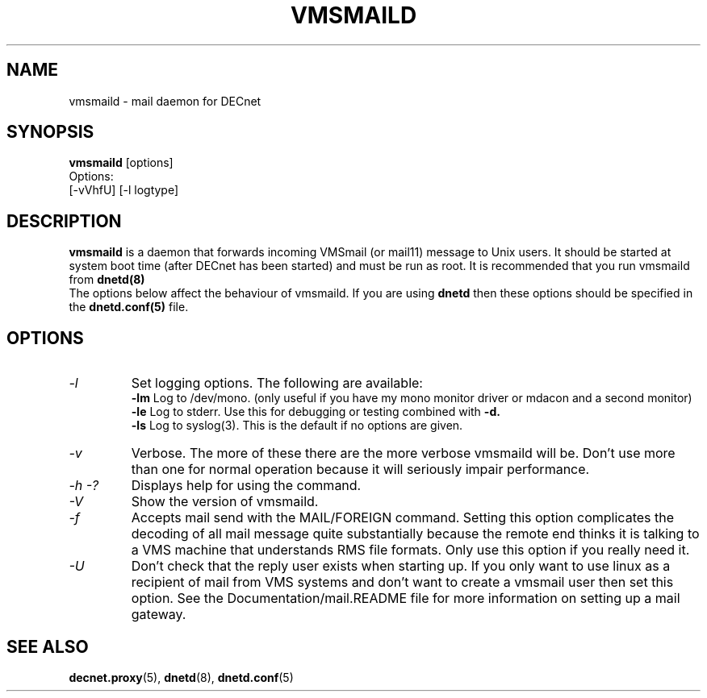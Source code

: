 .TH VMSMAILD 8 "Decembet 26 2000" "DECnet utilities"

.SH NAME
vmsmaild \- mail daemon for DECnet
.SH SYNOPSIS
.B vmsmaild
[options]
.br
Options:
.br
[\-vVhfU] [\-l logtype] 
.SH DESCRIPTION
.PP
.B vmsmaild
is a daemon that forwards incoming VMSmail (or mail11) message to Unix users.
It should be started at system boot time (after DECnet has been started) and
must be run as root. It is recommended that you run vmsmaild from 
.B dnetd(8)
.br
The options below affect the behaviour of vmsmaild. If you are using
.B dnetd
then these options should be specified in the
.B dnetd.conf(5)
file.
.br

.SH OPTIONS
.TP
.I "\-l"
Set logging options. The following are available:
.br
.B -lm
Log to /dev/mono. (only useful if you have my mono monitor driver or mdacon
and a second monitor)
.br
.B -le
Log to stderr. Use this for debugging or testing combined with
.B -d.
.br
.B -ls
Log to syslog(3). This is the default if no options are given.
.TP
.TP
.I "\-v"
Verbose. The more of these there are the more verbose vmsmaild will be. 
Don't use more than one for normal operation because it will seriously impair 
performance.
.TP
.I \-h \-?
Displays help for using the command.
.TP
.I \-V
Show the version of vmsmaild.
.TP
.I \-f
Accepts mail send with the MAIL/FOREIGN command. Setting this option 
complicates the decoding of all mail message quite substantially because the
remote end thinks it is talking to a VMS machine that understands RMS file
formats. Only use this option if you really need it.
.TP
.I \-U
Don't check that the reply user exists when starting up. If you only want to
use linux as a recipient of mail from VMS systems and don't want to create a 
vmsmail user then set this option. See the Documentation/mail.README file
for more information on setting up a mail gateway.


.SH SEE ALSO
.BR decnet.proxy "(5), " dnetd "(8), " dnetd.conf "(5)

